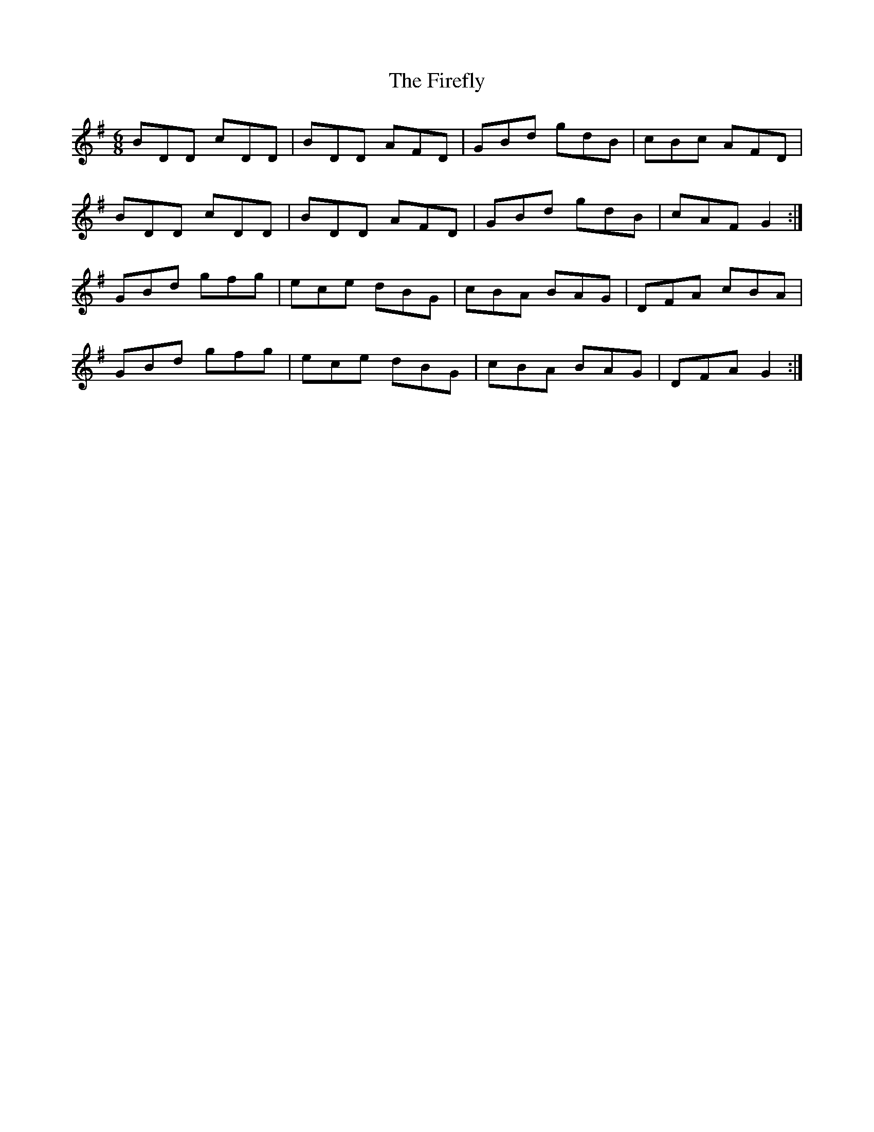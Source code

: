 X: 13107
T: Firefly, The
R: jig
M: 6/8
K: Gmajor
BDD cDD|BDD AFD|GBd gdB|cBc AFD|
BDD cDD|BDD AFD|GBd gdB|cAF G2:|
GBd gfg|ece dBG|cBA BAG|DFA cBA|
GBd gfg|ece dBG|cBA BAG|DFA G2:|

